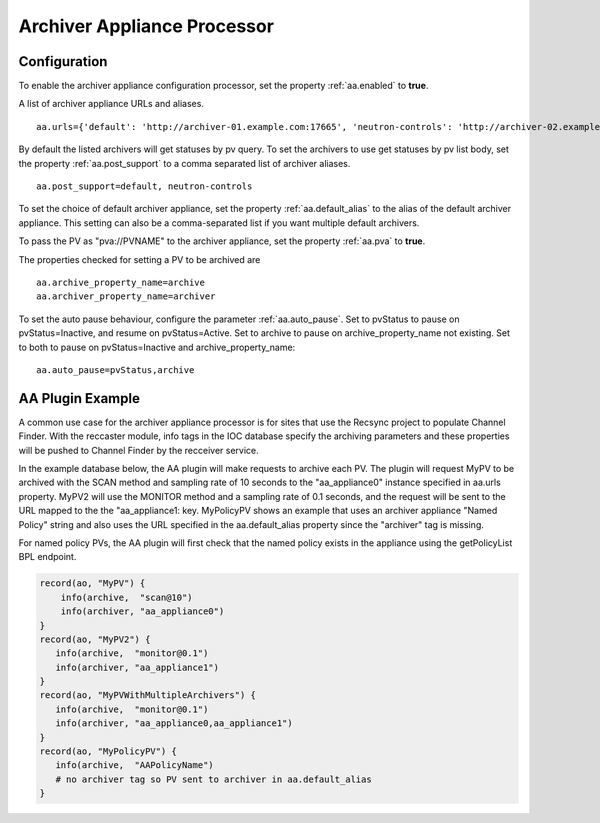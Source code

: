 .. _aa_processor:
Archiver Appliance Processor
============================

.. _aa_processor_config:
Configuration
-------------
To enable the archiver appliance configuration processor, set the property :ref:`aa.enabled` to **true**.

A list of archiver appliance URLs and aliases. ::

    aa.urls={'default': 'http://archiver-01.example.com:17665', 'neutron-controls': 'http://archiver-02.example.com:17665'}

By default the listed archivers will get statuses by pv query.
To set the archivers to use get statuses by pv list body, set the property :ref:`aa.post_support` to a comma separated list of archiver aliases. ::
    
    aa.post_support=default, neutron-controls

To set the choice of default archiver appliance, set the property :ref:`aa.default_alias` to the alias of the default archiver appliance. This setting can also be a comma-separated list if you want multiple default archivers.

To pass the PV as "pva://PVNAME" to the archiver appliance, set the property :ref:`aa.pva` to **true**.

The properties checked for setting a PV to be archived are ::

    aa.archive_property_name=archive
    aa.archiver_property_name=archiver

To set the auto pause behaviour, configure the parameter :ref:`aa.auto_pause`. Set to pvStatus to pause on pvStatus=Inactive,
and resume on pvStatus=Active. Set to archive to pause on archive_property_name not existing. Set to both to pause on pvStatus=Inactive and archive_property_name::

    aa.auto_pause=pvStatus,archive

AA Plugin Example
-----------------

A common use case for the archiver appliance processor is for sites that use the Recsync project to populate Channel Finder.
With the reccaster module, info tags in the IOC database specify the archiving parameters and these properties will be pushed to Channel Finder by the recceiver service.

In the example database below, the AA plugin will make requests to archive each PV.
The plugin will request MyPV to be archived with the SCAN method and sampling rate of 10 seconds to the "aa_appliance0" instance specified in aa.urls property.
MyPV2 will use the MONITOR method and a sampling rate of 0.1 seconds, and the request will be sent to the URL mapped to the the "aa_appliance1: key.
MyPolicyPV shows an example that uses an archiver appliance "Named Policy" string and also uses the URL specified in the aa.default_alias property since the "archiver" tag is missing.

For named policy PVs, the AA plugin will first check that the named policy exists in the appliance using the getPolicyList BPL endpoint.

.. code-block::

   record(ao, "MyPV") {
       info(archive,  "scan@10")
       info(archiver, "aa_appliance0")
   }
   record(ao, "MyPV2") {
      info(archive,  "monitor@0.1")
      info(archiver, "aa_appliance1")
   }
   record(ao, "MyPVWithMultipleArchivers") {
      info(archive,  "monitor@0.1")
      info(archiver, "aa_appliance0,aa_appliance1")
   }
   record(ao, "MyPolicyPV") {
      info(archive,  "AAPolicyName")
      # no archiver tag so PV sent to archiver in aa.default_alias
   }
